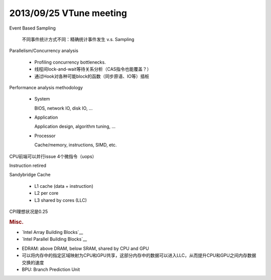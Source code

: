 ########################
2013/09/25 VTune meeting
########################

Event Based Sampling

    不同事件统计方式不同：精确统计事件发生 v.s. Sampling

Parallelism/Concurrency analysis

    *   Profiling concurrency bottlenecks.
    *   线程间lock-and-wait等待关系分析（CAS指令也能覆盖？）
    *   通过Hook对各种可能block的函数（同步原语、IO等）插桩

Performance analysis methodology

    *   System

        BIOS, network IO, disk IO, ...

    *   Application

        Application design, algorithm tuning, ...

    *   Processor

        Cache/memory, instructions, SIMD, etc.

CPU前端可以并行issue 4个微指令（uops）

Instruction retired

Sandybridge Cache

    *   L1 cache (data + instruction)
    *   L2 per core
    *   L3 shared by cores (LLC)

CPI理想状况是0.25

.. rubric:: Misc.

*   `Intel Array Building Blocks`__
*   `Intel Parallel Building Blocks`__

.. http://en.wikipedia.org/wiki/Intel_Array_Building_Blocks
.. http://en.wikipedia.org/wiki/Intel_Parallel_Building_Blocks

*   EDRAM: above DRAM, below SRAM, shared by CPU and GPU
*   可以将内存中的指定区域映射为CPU和GPU共享，这部分内存中的数据可以进入LLC，从而提升CPU和GPU之间内存数据交换的速度
*   BPU: Branch Prediction Unit

